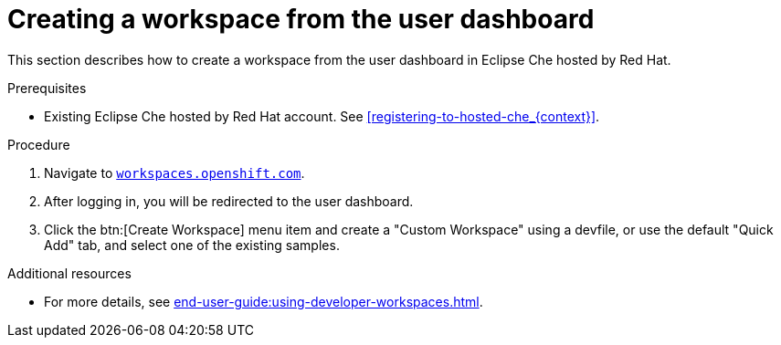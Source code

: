 // Module included in the following assemblies:
//
// hosted-che


[id="creating-a-workspace-from-the-user-dashboard_{context}"]
= Creating a workspace from the user dashboard

This section describes how to create a workspace from the user dashboard in Eclipse Che hosted by Red Hat.

.Prerequisites

* Existing Eclipse Che hosted by Red Hat account. See xref:registering-to-hosted-che_{context}[].

.Procedure

. Navigate to link:https://workspaces.openshift.com[`workspaces.openshift.com`].

. After logging in, you will be redirected to the user dashboard.

. Click the btn:[Create Workspace] menu item and create a "Custom Workspace" using a devfile, or use the default "Quick Add" tab, and select one of the existing samples.

.Additional resources

* For more details, see xref:end-user-guide:using-developer-workspaces.adoc[].
